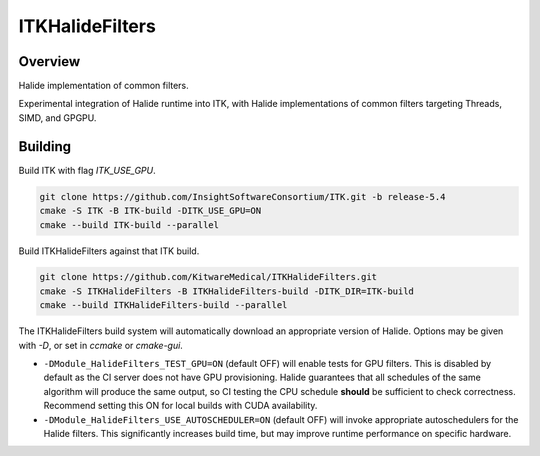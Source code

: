 ITKHalideFilters
=================================

.. image:: https://github.com/KitwareMedical/ITKHalideFilters/actions/workflows/build-test-package.yml/badge.svg
    :target: https://github.com/KitwareMedical/ITKHalideFilters/actions/workflows/build-test-package.yml
    :alt: Build Status

.. image:: https://img.shields.io/pypi/v/itk-halidefilters.svg
    :target: https://pypi.python.org/pypi/itk-halidefilters
    :alt: PyPI Version

.. image:: https://img.shields.io/badge/License-Apache%202.0-blue.svg
    :target: https://github.com/KitwareMedical/ITKHalideFilters/blob/main/LICENSE
    :alt: License

Overview
--------

Halide implementation of common filters.

Experimental integration of Halide runtime into ITK, with Halide implementations of common filters targeting Threads, SIMD, and GPGPU.

Building
--------

Build ITK with flag `ITK_USE_GPU`. 

.. code-block:: bash

  git clone https://github.com/InsightSoftwareConsortium/ITK.git -b release-5.4
  cmake -S ITK -B ITK-build -DITK_USE_GPU=ON
  cmake --build ITK-build --parallel

Build ITKHalideFilters against that ITK build. 

.. code-block:: bash

  git clone https://github.com/KitwareMedical/ITKHalideFilters.git
  cmake -S ITKHalideFilters -B ITKHalideFilters-build -DITK_DIR=ITK-build
  cmake --build ITKHalideFilters-build --parallel

The ITKHalideFilters build system will automatically download an appropriate version of Halide. Options may be given with `-D`, or set in `ccmake` or `cmake-gui`.

- ``-DModule_HalideFilters_TEST_GPU=ON`` (default OFF) will enable tests for GPU filters. This is disabled by default as the CI server does not have GPU provisioning. Halide guarantees that all schedules of the same algorithm will produce the same output, so CI testing the CPU schedule **should** be sufficient to check correctness. Recommend setting this ON for local builds with CUDA availability.

- ``-DModule_HalideFilters_USE_AUTOSCHEDULER=ON`` (default OFF) will invoke appropriate autoschedulers for the Halide filters. This significantly increases build time, but may improve runtime performance on specific hardware.

